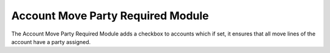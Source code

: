 Account Move Party Required Module
##################################

The Account Move Party Required Module adds a checkbox to accounts which if 
set, it ensures that all move lines of the account have a party assigned.
